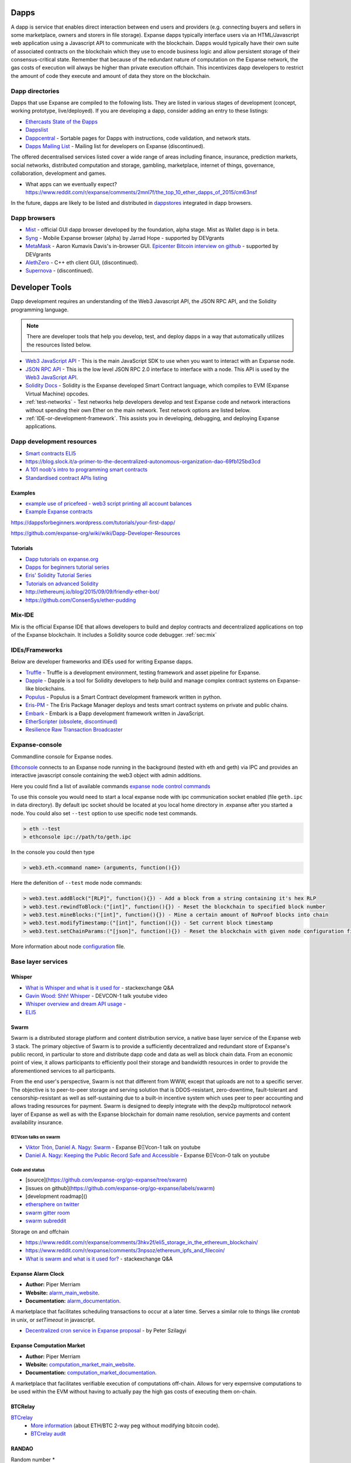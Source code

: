 .. _dapps:

********************************************************************************
Dapps
********************************************************************************

A dapp is service that enables direct interaction between end users and providers (e.g. connecting buyers and sellers in some marketplace, owners and storers in file storage). Expanse dapps typically interface users via an HTML/Javascript web application using a Javascript API to communicate with the blockchain. Dapps would typically have their own suite of associated contracts on the blockchain which they use to encode business logic and allow persistent storage of their consensus-critical state. Remember that because of the redundant nature of computation on the Expanse network, the gas costs of execution will always be higher than private execution offchain. This incentivizes dapp developers to restrict the amount of code they execute and amount of data they store on the blockchain.

Dapp directories
====================================

Dapps that use Expanse are compiled to the following lists. They are listed in various stages of development (concept, working prototype, live/deployed). If you are developing a dapp, consider adding an entry to these listings:

* `Ethercasts State of the Ðapps <http://dapps.ethercasts.com/>`_
* `Dappslist <https://dappslist.com/>`_
* `Dappcentral <http://dappcentral.io/>`_ - Sortable pages for Dapps with instructions, code validation, and network stats.
* `Dapps Mailing List <http://dapplist.net/>`_ - Mailing list for developers on Expanse (discontinued).

The offered decentralised services listed cover a wide range of areas including finance, insurance, prediction markets, social networks, distributed computation and storage, gambling, marketplace, internet of things, governance, collaboration, development and games.

* What apps can we eventually expect? https://www.reddit.com/r/expanse/comments/2mnl7f/the_top_10_ether_dapps_of_2015/cm63nsf

In the future, dapps are likely to be listed and distributed in `dappstores <http://dappstore.io/>`_ integrated in dapp browsers.

Dapp browsers
===========================

* `Mist <https://github.com/expanse-org/mist>`_ - official GUI dapp browser developed by the foundation, alpha stage. Mist as Wallet dapp is in beta.
* `Syng <http://syng.im/>`_ - Mobile Expanse browser (alpha) by Jarrad Hope - supported by DEVgrants
* `MetaMask <https://metamask.io/>`_ - Aaron Kumavis Davis's in-browser GUI. `Epicenter Bitcoin interview on github <https://www.reddit.com/r/expanse/comments/3x97rg/aaron_davis_explains_the_differences_between/>`_ - supported by DEVgrants
* `AlethZero <https://github.com/expanse-org/alethzero>`_ - C++ eth client GUI, (discontinued).
* `Supernova <http://www.supernove.cc>`_ - (discontinued).

********************************************************************************
Developer Tools
********************************************************************************


Dapp development requires an understanding of the Web3 Javascript API, the JSON RPC API, and the Solidity programming language.

.. note:: There are developer tools that help you develop, test, and deploy dapps in a way that automatically utilizes the resources listed below.


* `Web3 JavaScript API <https://github.com/expanse-org/wiki/wiki/JavaScript-API>`__ - This is the main JavaScript SDK to use when you want to interact with an Expanse node.
* `JSON RPC API <https://github.com/expanse-org/wiki/wiki/JSON-RPC>`__ - This is the low level JSON RPC 2.0 interface to interface with a node. This API is used by the `Web3 JavaScript API <https://github.com/expanse-org/wiki/wiki/JavaScript-API>`__.
* `Solidity Docs <https://solidity.readthedocs.org/en/latest/>`__ -
  Solidity is the Expanse developed Smart Contract language, which compiles to EVM (Expanse Virtual Machine) opcodes.
* :ref:`test-networks` - Test networks help developers develop and test Expanse code and network interactions without spending their own Ether on the main network. Test network options are listed below.
* :ref:`IDE-or-development-framework`. This assists you in developing,
  debugging, and deploying Expanse applications.


.. _IDE-or-development-framework:

Dapp development resources
=====================================================

* `Smart contracts ELI5 <https://www.reddit.com/r/expanse/comments/2cbwak/ethereum_contracts_please_eli5/>`_
* https://blog.slock.it/a-primer-to-the-decentralized-autonomous-organization-dao-69fb125bd3cd


* `A 101 noob's intro to programming smart contracts <https://www.reddit.com/r/expanse/comments/44vs8b/a_101_noob_intro_to_programming_smart_contracts/>`_




* `Standardised contract APIs listing <https://www.reddit.com/r/expanse/comments/3k3jha/reminder_standardized_contract_apis_listing/>`_

Examples
----------------------

* `example use of pricefeed - web3 script printing all account balances <https://gist.github.com/larspensjo/ffd2e4d41f739dc5af54>`_
* `Example Expanse contracts <https://github.com/drupalnomad/expanse-contracts>`_


https://dappsforbeginners.wordpress.com/tutorials/your-first-dapp/

https://github.com/expanse-org/wiki/wiki/Dapp-Developer-Resources

Tutorials
--------------

* `Dapp tutorials on expanse.org <https://expanse.org>`_
* `Dapps for beginners tutorial series <https://dappsforbeginners.wordpress.com/>`_
* `Eris' Solidity Tutorial Series <https://docs.erisindustries.com/tutorials/solidity/>`_
* `Tutorials on advanced Solidity <https://github.com/androlo/solidity-workshop>`_
* http://ethereumj.io/blog/2015/09/09/friendly-ether-bot/
* https://github.com/ConsenSys/ether-pudding


Mix-IDE
================================================================================

Mix is the official Expanse IDE that allows developers to build and deploy contracts and decentralized applications on top of the Expanse blockchain. It includes a Solidity source code debugger.
:ref:`sec:mix`
 
IDEs/Frameworks
================================================================================

Below are developer frameworks and IDEs used for writing Expanse dapps.

* `Truffle <https://github.com/ConsenSys/truffle>`__ - Truffle is a development environment, testing framework and asset pipeline for Expanse.
* `Dapple <https://github.com/nexusdev/dapple>`__ - Dapple is a tool for Solidity developers to help build and manage complex contract systems on Expanse-like blockchains.
* `Populus <http://populus.readthedocs.org/en/latest/>`__ - Populus is a Smart Contract development framework written in python.
* `Eris-PM <https://docs.erisindustries.com/documentation/eris-package-manager/>`__ - The Eris Package Manager deploys and tests smart contract systems on private and public chains.  
* `Embark <https://iurimatias.github.io/embark-framework/>`__ - Embark is a Ðapp development framework written in JavaScript.
* `EtherScripter \(obsolete, discontinued\) <http://etherscripter.com/0-5-1/>`_
* `Resilience Raw Transaction Broadcaster <https://github.com/resilience-me/broadcaster/>`_


Expanse-console
================================================================================

Commandline console for Expanse nodes.

`Ethconsole <https://github.com/expanse-org/expanse-console>`_ connects to an Expanse node running in the background (tested with eth and geth) via IPC and provides an interactive javascript console containing the web3 object with admin additions.

Here you could find a list of available commands `expanse node control commands <https://github.com/expanse-org/expanse-console/blob/master/web3Admin.js>`_

To use this console you would need to start a local expanse node with ipc communication socket enabled (file ``geth.ipc`` in data directory). 
By default ipc socket should be located at you local home directory in .expanse after you started a node.
You could also set ``--test`` option to use specific node test commands. 

.. code:: Console

   > eth --test
   > ethconsole ipc://path/to/geth.ipc

In the console you could then type

.. code:: Console

   > web3.eth.<command name> (arguments, function(){})

Here the defenition of ``--test`` mode node commands: 

.. code:: Console

   > web3.test.addBlock("[RLP]", function(){}) - Add a block from a string containing it's hex RLP
   > web3.test.rewindToBlock:("[int]", function(){}) - Reset the blockchain to specified block number
   > web3.test.mineBlocks:("[int]", function(){}) - Mine a certain amount of NoProof blocks into chain
   > web3.test.modifyTimestamp:("[int]", function(){}) - Set current block timestamp
   > web3.test.setChainParams:("[json]", function(){}) - Reset the blockchain with given node configuration file 

More information about node `configuration <../network/test-networks.html#custom-networks-eth>`_ file.

Base layer services
=================================================

Whisper
--------------------------

.. * TODO - Add Whisper documentation here!
.. `Whisper: the Multi DHT Messaging System with Routing Privacy. Vision & Roadmap.` - DEVCON-0 talk youtube video

* `What is Whisper and what is it used for <http://expanse.stackexchange.com/questions/127/what-is-whisper-and-what-is-it-used-for>`_ - stackexchange Q&A
* `Gavin Wood: Shh! Whisper <https://www.youtube.com/watch?v=U_nPoBVLPiw>`_ - DEVCON-1 talk youtube video
* `Whisper overview and dream API usage <https://github.com/expanse-org/wiki/wiki/Whisper-Overview>`_ -
* `ELI5 <https://www.reddit.com/r/expanse/comments/2xzm5w/whisper_explain_to_me_like_im_5/>`_


Swarm
---------------------------

Swarm is a distributed storage platform and content distribution service, a native base layer service of the Expanse web 3 stack. The primary objective of Swarm is to provide a sufficiently decentralized and redundant store of Expanse's public record, in particular to store and distribute dapp code and data as well as block chain data. From an economic point of view, it allows participants to efficiently pool their storage and bandwidth resources in order to provide the aforementioned services to all participants.

From the end user's perspective, Swarm is not that different from WWW, except that uploads are not to a specific server. The objective is to peer-to-peer storage and serving solution that is DDOS-resistant, zero-downtime, fault-tolerant and censorship-resistant as well as self-sustaining due to a built-in incentive system which uses peer to peer accounting and allows trading resources for payment. Swarm is designed to deeply integrate with the devp2p multiprotocol network layer of Expanse as well as with the Expanse blockchain for domain name resolution, service payments and content availability insurance.


ÐΞVcon talks on swarm
^^^^^^^^^^^^^^^^^^^^^^^^^^

* `Viktor Trón, Daniel A. Nagy: Swarm <https://www.youtube.com/watch?v=VOC45AgZG5Q>`_ - Expanse ÐΞVcon-1 talk on youtube
* `Daniel A. Nagy: Keeping the Public Record Safe and Accessible <https://www.youtube.com/watch?v=QzYZQ03ON2o&list=PLJqWcTqh_zKEjpSej3ddtDOKPRGl_7MhS>`_ - Expanse ÐΞVcon-0 talk on youtube

Code and status
^^^^^^^^^^^^^^^^^^^^^^^^^^

* [source](https://github.com/expanse-org/go-expanse/tree/swarm)
* [issues on github](https://github.com/expanse-org/go-expanse/labels/swarm)
* [development roadmap]()

* `ethersphere on twitter <https://twitter.com/ethersphere>`_
* `swarm gitter room <https://gitter.im/expanse/swarm>`_
* `swarm subreddit <https://reddit.com/r/bzz>`_

Storage on and offchain

* https://www.reddit.com/r/expanse/comments/3hkv2f/eli5_storage_in_the_ethereum_blockchain/
* https://www.reddit.com/r/expanse/comments/3npsoz/ethereum_ipfs_and_filecoin/
* `What is swarm and what is it used for? <https://expanse.stackexchange.com/questions/375/what-is-swarm-and-what-is-it-used-for>`_  - stackexchange Q&A

Expanse Alarm Clock
--------------------------------------------------------------------------------

* **Author:** Piper Merriam
* **Website:** `alarm_main_website`_.
* **Documentation:** `alarm_documentation`_.

A marketplace that facilitates scheduling transactions to occur at a later
time.  Serves a similar role to things like *crontab* in unix, or *setTimeout*
in javascript.

* `Decentralized cron service in Expanse proposal <https://gist.github.com/karalabe/0ab4d715a81b74dd257d>`_ - by Peter Szilagyi


Expanse Computation Market
--------------------------------------------------------------------------------

* **Author:** Piper Merriam
* **Website:** `computation_market_main_website`_.
* **Documentation:** `computation_market_documentation`_.

A marketplace that facilitates verifiable execution of computations off-chain.
Allows for very expernsive computations to be used within the EVM without
having to actually pay the high gas costs of executing them on-chain.

.. _alarm_main_website: http://www.expanse-alarm-clock.com/
.. _alarm_documentation: http://docs.expanse-alarm-clock.com/
.. _computation_market_main_website: http://www.expanse-computation-market.com/
.. _computation_market_documentation: http://docs.expanse-computation-market.com/


BTCRelay
-------------------------------------------------

`BTCrelay <http://btcrelay.org/>`_
   * `More information <https://medium.com/@ConsenSys/taking-stock-bitcoin-and-expanse-4382f0a2f17>`_ (about ETH/BTC 2-way peg without modifying bitcoin code).
   * `BTCrelay audit <http://martin.swende.se/blog/BTCRelay-Auditing.html>`_

RANDAO
-----------------------------------------


Random number
* https://www.reddit.com/r/expanse/comments/49yld7/eli5_how_does_a_service_like_szabodice_grab_a/


.. _the-EVM:

The EVM
================================================================================

The Expanse Virtual Machine (EVM) is the runtime environment for smart contracts in Expanse. It is not only sandboxed, but actually completely isolated, which means that code running inside the EVM has no access to network, filesystem, or other processes. Smart contracts even have limited access to other smart contracts.

Contracts live on the blockchain in an Expanse-specific binary format (EVM bytecode). However, contracts are typically written in an Expanse high level language, compiled into byte code using an EVM compiler, and finally uploaded on the blockchain using an Expanse client.
